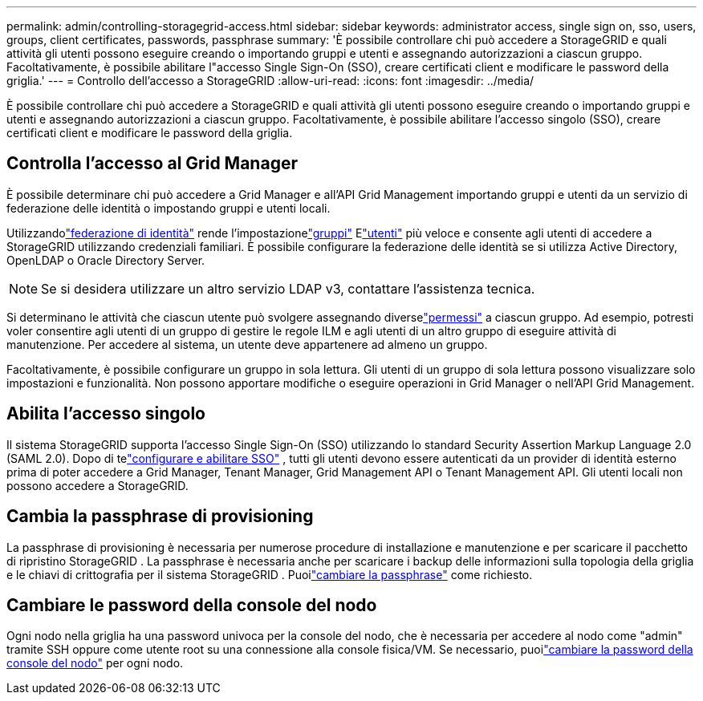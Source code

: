 ---
permalink: admin/controlling-storagegrid-access.html 
sidebar: sidebar 
keywords: administrator access, single sign on, sso, users, groups, client certificates, passwords, passphrase 
summary: 'È possibile controllare chi può accedere a StorageGRID e quali attività gli utenti possono eseguire creando o importando gruppi e utenti e assegnando autorizzazioni a ciascun gruppo.  Facoltativamente, è possibile abilitare l"accesso Single Sign-On (SSO), creare certificati client e modificare le password della griglia.' 
---
= Controllo dell'accesso a StorageGRID
:allow-uri-read: 
:icons: font
:imagesdir: ../media/


[role="lead"]
È possibile controllare chi può accedere a StorageGRID e quali attività gli utenti possono eseguire creando o importando gruppi e utenti e assegnando autorizzazioni a ciascun gruppo.  Facoltativamente, è possibile abilitare l'accesso singolo (SSO), creare certificati client e modificare le password della griglia.



== Controlla l'accesso al Grid Manager

È possibile determinare chi può accedere a Grid Manager e all'API Grid Management importando gruppi e utenti da un servizio di federazione delle identità o impostando gruppi e utenti locali.

Utilizzandolink:using-identity-federation.html["federazione di identità"] rende l'impostazionelink:managing-admin-groups.html["gruppi"] Elink:managing-users.html["utenti"] più veloce e consente agli utenti di accedere a StorageGRID utilizzando credenziali familiari.  È possibile configurare la federazione delle identità se si utilizza Active Directory, OpenLDAP o Oracle Directory Server.


NOTE: Se si desidera utilizzare un altro servizio LDAP v3, contattare l'assistenza tecnica.

Si determinano le attività che ciascun utente può svolgere assegnando diverselink:admin-group-permissions.html["permessi"] a ciascun gruppo.  Ad esempio, potresti voler consentire agli utenti di un gruppo di gestire le regole ILM e agli utenti di un altro gruppo di eseguire attività di manutenzione.  Per accedere al sistema, un utente deve appartenere ad almeno un gruppo.

Facoltativamente, è possibile configurare un gruppo in sola lettura.  Gli utenti di un gruppo di sola lettura possono visualizzare solo impostazioni e funzionalità.  Non possono apportare modifiche o eseguire operazioni in Grid Manager o nell'API Grid Management.



== Abilita l'accesso singolo

Il sistema StorageGRID supporta l'accesso Single Sign-On (SSO) utilizzando lo standard Security Assertion Markup Language 2.0 (SAML 2.0). Dopo di telink:configuring-sso.html["configurare e abilitare SSO"] , tutti gli utenti devono essere autenticati da un provider di identità esterno prima di poter accedere a Grid Manager, Tenant Manager, Grid Management API o Tenant Management API. Gli utenti locali non possono accedere a StorageGRID.



== Cambia la passphrase di provisioning

La passphrase di provisioning è necessaria per numerose procedure di installazione e manutenzione e per scaricare il pacchetto di ripristino StorageGRID . La passphrase è necessaria anche per scaricare i backup delle informazioni sulla topologia della griglia e le chiavi di crittografia per il sistema StorageGRID . Puoilink:changing-provisioning-passphrase.html["cambiare la passphrase"] come richiesto.



== Cambiare le password della console del nodo

Ogni nodo nella griglia ha una password univoca per la console del nodo, che è necessaria per accedere al nodo come "admin" tramite SSH oppure come utente root su una connessione alla console fisica/VM. Se necessario, puoilink:change-node-console-password.html["cambiare la password della console del nodo"] per ogni nodo.
